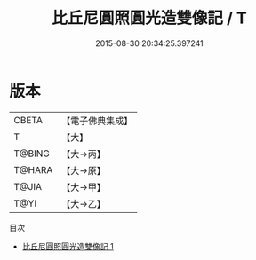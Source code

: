 #+TITLE: 比丘尼圓照圓光造雙像記 / T

#+DATE: 2015-08-30 20:34:25.397241
* 版本
 |     CBETA|【電子佛典集成】|
 |         T|【大】     |
 |    T@BING|【大→丙】   |
 |    T@HARA|【大→原】   |
 |     T@JIA|【大→甲】   |
 |      T@YI|【大→乙】   |
目次
 - [[file:KR6j0537_001.txt][比丘尼圓照圓光造雙像記 1]]
